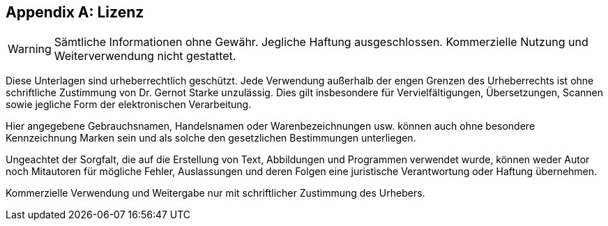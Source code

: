 :numbered!:

[appendix]
== Lizenz

WARNING: Sämtliche Informationen ohne Gewähr. Jegliche Haftung ausgeschlossen. Kommerzielle Nutzung und Weiterverwendung nicht gestattet.


Diese Unterlagen sind urheberrechtlich geschützt.
Jede Verwendung außerhalb der engen Grenzen des Urheberrechts ist ohne schriftliche Zustimmung von Dr. Gernot Starke unzulässig.
Dies gilt insbesondere für Vervielfältigungen, Übersetzungen, Scannen sowie jegliche Form der elektronischen Verarbeitung.

Hier angegebene Gebrauchsnamen, Handelsnamen oder Warenbezeichnungen usw. können auch ohne besondere Kennzeichnung Marken sein und als solche den gesetzlichen Bestimmungen unterliegen.

Ungeachtet der Sorgfalt, die auf die Erstellung von Text, Abbildungen und Programmen verwendet wurde, können weder Autor noch Mitautoren für mögliche Fehler, Auslassungen und deren Folgen eine juristische Verantwortung oder Haftung übernehmen.

Kommerzielle Verwendung und Weitergabe nur mit schriftlicher Zustimmung des Urhebers.
